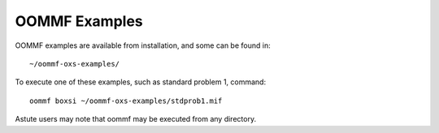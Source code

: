 OOMMF Examples
--------------

OOMMF examples are available from installation, and some can be found in::

    ~/oommf-oxs-examples/

To execute one of these examples, such as standard problem 1, command::

    oommf boxsi ~/oommf-oxs-examples/stdprob1.mif

Astute users may note that oommf may be executed from any directory.
